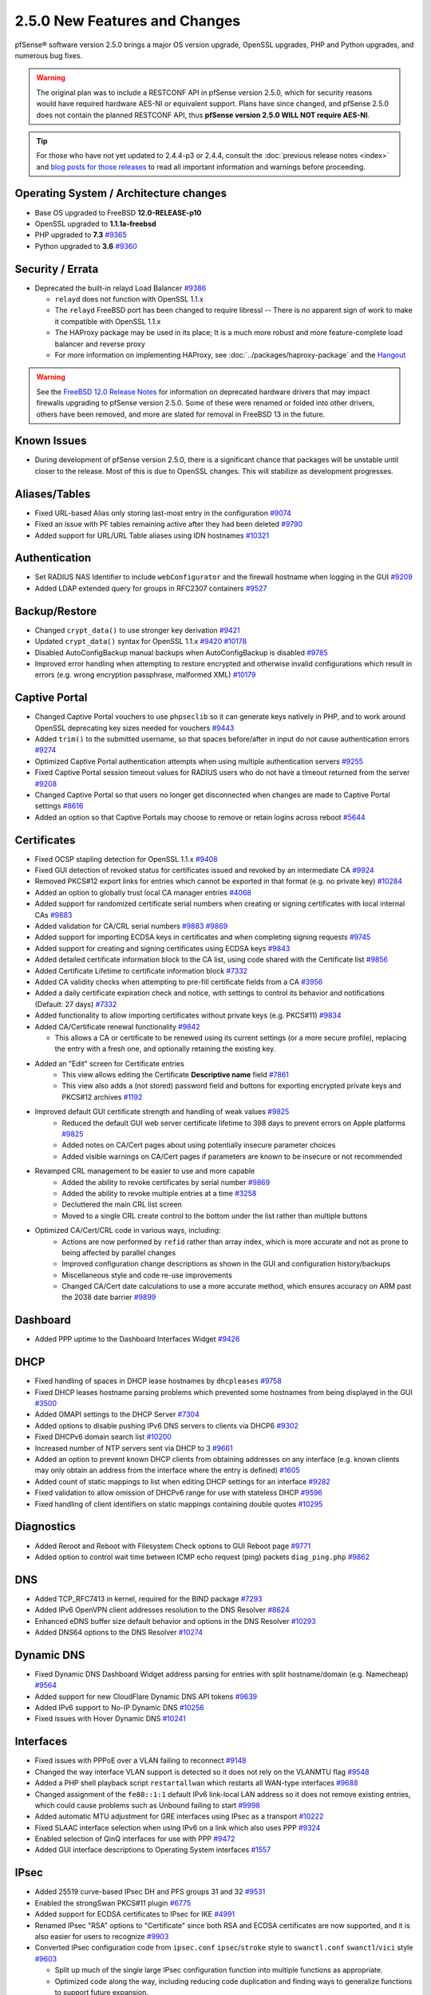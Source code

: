 2.5.0 New Features and Changes
==============================

pfSense® software version 2.5.0 brings a major OS version upgrade, OpenSSL
upgrades, PHP and Python upgrades, and numerous bug fixes.

.. warning:: The original plan was to include a RESTCONF API in pfSense version
   2.5.0, which for security reasons would have required hardware AES-NI or
   equivalent support. Plans have since changed, and pfSense 2.5.0 does not
   contain the planned RESTCONF API, thus **pfSense version 2.5.0 WILL NOT
   require AES-NI**.

.. tip:: For those who have not yet updated to 2.4.4-p3 or 2.4.4, consult
   the :doc:`previous release notes <index>` and `blog posts for those releases
   <https://www.netgate.com/blog/category.html#releases>`__ to read all
   important information and warnings before proceeding.

Operating System / Architecture changes
---------------------------------------

* Base OS upgraded to FreeBSD **12.0-RELEASE-p10**
* OpenSSL upgraded to **1.1.1a-freebsd**
* PHP upgraded to **7.3** `#9365 <https://redmine.pfsense.org/issues/9365>`__
* Python upgraded to **3.6** `#9360 <https://redmine.pfsense.org/issues/9360>`__

Security / Errata
-----------------

* Deprecated the built-in relayd Load Balancer `#9386 <https://redmine.pfsense.org/issues/9386>`__

  * ``relayd`` does not function with OpenSSL 1.1.x
  * The ``relayd`` FreeBSD port has been changed to require libressl -- There is no apparent sign of work to make it compatible with OpenSSL 1.1.x
  * The HAProxy package may be used in its place; It is a much more robust and more feature-complete load balancer and reverse proxy
  * For more information on implementing HAProxy, see :doc:`../packages/haproxy-package` and the `Hangout <https://www.netgate.com/resources/videos/server-load-balancing-on-pfsense-24.html>`_

.. warning:: See the `FreeBSD 12.0 Release Notes <https://www.freebsd.org/releases/12.0R/relnotes.html#drivers-network>`_
   for information on deprecated hardware drivers that may impact firewalls
   upgrading to pfSense version 2.5.0. Some of these were renamed or folded into
   other drivers, others have been removed, and more are slated for removal in
   FreeBSD 13 in the future.

Known Issues
------------

* During development of pfSense version 2.5.0, there is a significant chance
  that packages will be unstable until closer to the release. Most of this is
  due to OpenSSL changes. This will stabilize as development progresses.

Aliases/Tables
--------------

* Fixed URL-based Alias only storing last-most entry in the configuration `#9074 <https://redmine.pfsense.org/issues/9074>`__
* Fixed an issue with PF tables remaining active after they had been deleted `#9790 <https://redmine.pfsense.org/issues/9790>`__
* Added support for URL/URL Table aliases using IDN hostnames `#10321 <https://redmine.pfsense.org/issues/10321>`__

Authentication
--------------

* Set RADIUS NAS Identifier to include ``webConfigurator`` and the firewall hostname when logging in the GUI `#9209 <https://redmine.pfsense.org/issues/9209>`__
* Added LDAP extended query for groups in RFC2307 containers `#9527 <https://redmine.pfsense.org/issues/9527>`__

Backup/Restore
--------------

* Changed ``crypt_data()`` to use stronger key derivation `#9421 <https://redmine.pfsense.org/issues/9421>`__
* Updated ``crypt_data()`` syntax for OpenSSL 1.1.x `#9420 <https://redmine.pfsense.org/issues/9420>`__ `#10178 <https://redmine.pfsense.org/issues/10178>`__
* Disabled AutoConfigBackup manual backups when AutoConfigBackup is disabled `#9785 <https://redmine.pfsense.org/issues/9785>`__
* Improved error handling when attempting to restore encrypted and otherwise invalid configurations which result in errors (e.g. wrong encryption passphrase, malformed XML) `#10179 <https://redmine.pfsense.org/issues/10179>`__

Captive Portal
--------------

* Changed Captive Portal vouchers to use ``phpseclib`` so it can generate keys natively in PHP, and to work around OpenSSL deprecating key sizes needed for vouchers `#9443 <https://redmine.pfsense.org/issues/9443>`__
* Added ``trim()`` to the submitted username, so that spaces before/after in input do not cause authentication errors `#9274 <https://redmine.pfsense.org/issues/9274>`__
* Optimized Captive Portal authentication attempts when using multiple authentication servers `#9255 <https://redmine.pfsense.org/issues/9255>`__
* Fixed Captive Portal session timeout values for RADIUS users who do not have a timeout returned from the server `#9208 <https://redmine.pfsense.org/issues/9208>`__
* Changed Captive Portal so that users no longer get disconnected when changes are made to Captive Portal settings `#8616 <https://redmine.pfsense.org/issues/8616>`__
* Added an option so that Captive Portals may choose to remove or retain logins across reboot `#5644 <https://redmine.pfsense.org/issues/5644>`__

Certificates
------------

* Fixed OCSP stapling detection for OpenSSL 1.1.x `#9408 <https://redmine.pfsense.org/issues/9408>`__
* Fixed GUI detection of revoked status for certificates issued and revoked by an intermediate CA `#9924 <https://redmine.pfsense.org/issues/9924>`__
* Removed PKCS#12 export links for entries which cannot be exported in that format (e.g. no private key) `#10284 <https://redmine.pfsense.org/issues/10284>`__
* Added an option to globally trust local CA manager entries `#4068 <https://redmine.pfsense.org/issues/4068>`__
* Added support for randomized certificate serial numbers when creating or signing certificates with local internal CAs `#9883 <https://redmine.pfsense.org/issues/9883>`__
* Added validation for CA/CRL serial numbers `#9883 <https://redmine.pfsense.org/issues/9883>`__ `#9869 <https://redmine.pfsense.org/issues/9869>`__
* Added support for importing ECDSA keys in certificates and when completing signing requests `#9745 <https://redmine.pfsense.org/issues/9745>`__
* Added support for creating and signing certificates using ECDSA keys `#9843 <https://redmine.pfsense.org/issues/9843>`__
* Added detailed certificate information block to the CA list, using code shared with the Certificate list `#9856 <https://redmine.pfsense.org/issues/9856>`__
* Added Certificate Lifetime to certificate information block `#7332 <https://redmine.pfsense.org/issues/7332>`__
* Added CA validity checks when attempting to pre-fill certificate fields from a CA `#3956 <https://redmine.pfsense.org/issues/3956>`__
* Added a daily certificate expiration check and notice, with settings to control its behavior and notifications (Default: 27 days) `#7332 <https://redmine.pfsense.org/issues/7332>`__
* Added functionality to allow importing certificates without private keys (e.g. PKCS#11) `#9834 <https://redmine.pfsense.org/issues/9834>`__
* Added CA/Certificate renewal functionality `#9842 <https://redmine.pfsense.org/issues/9842>`__

  * This allows a CA or certificate to be renewed using its current settings (or a more secure profile), replacing the entry with a fresh one, and optionally retaining the existing key.

* Added an "Edit" screen for Certificate entries
    * This view allows editing the Certificate **Descriptive name** field `#7861 <https://redmine.pfsense.org/issues/7861>`__
    * This view also adds a (not stored) password field and buttons for exporting encrypted private keys and PKCS#12 archives `#1192 <https://redmine.pfsense.org/issues/1192>`__

* Improved default GUI certificate strength and handling of weak values `#9825 <https://redmine.pfsense.org/issues/9825>`__
    * Reduced the default GUI web server certificate lifetime to 398 days to prevent errors on Apple platforms `#9825 <https://redmine.pfsense.org/issues/9825>`__
    * Added notes on CA/Cert pages about using potentially insecure parameter choices
    * Added visible warnings on CA/Cert pages if parameters are known to be insecure or not recommended

* Revamped CRL management to be easier to use and more capable
    * Added the ability to revoke certificates by serial number `#9869 <https://redmine.pfsense.org/issues/9869>`__
    * Added the ability to revoke multiple entries at a time `#3258 <https://redmine.pfsense.org/issues/3258>`__
    * Decluttered the main CRL list screen
    * Moved to a single CRL create control to the bottom under the list rather than multiple buttons

* Optimized CA/Cert/CRL code in various ways, including:
    * Actions are now performed by ``refid`` rather than array index, which is more accurate and not as prone to being affected by parallel changes
    * Improved configuration change descriptions as shown in the GUI and configuration history/backups
    * Miscellaneous style and code re-use improvements
    * Changed CA/Cert date calculations to use a more accurate method, which ensures accuracy on ARM past the 2038 date barrier `#9899 <https://redmine.pfsense.org/issues/9899>`__

Dashboard
---------

* Added PPP uptime to the Dashboard Interfaces Widget `#9426 <https://redmine.pfsense.org/issues/9426>`__

DHCP
----

* Fixed handling of spaces in DHCP lease hostnames by ``dhcpleases`` `#9758 <https://redmine.pfsense.org/issues/9758>`__
* Fixed DHCP leases hostname parsing problems which prevented some hostnames from being displayed in the GUI `#3500 <https://redmine.pfsense.org/issues/3500>`__
* Added OMAPI settings to the DHCP Server `#7304 <https://redmine.pfsense.org/issues/7304>`__
* Added options to disable pushing IPv6 DNS servers to clients via DHCP6 `#9302 <https://redmine.pfsense.org/issues/9302>`__
* Fixed DHCPv6 domain search list `#10200 <https://redmine.pfsense.org/issues/10200>`__
* Increased number of NTP servers sent via DHCP to 3 `#9661 <https://redmine.pfsense.org/issues/9661>`__
* Added an option to prevent known DHCP clients from obtaining addresses on any interface (e.g. known clients may only obtain an address from the interface where the entry is defined) `#1605 <https://redmine.pfsense.org/issues/1605>`__
* Added count of static mappings to list when editing DHCP settings for an interface `#9282 <https://redmine.pfsense.org/issues/9282>`__
* Fixed validation to allow omission of DHCPv6 range for use with stateless DHCP `#9596 <https://redmine.pfsense.org/issues/9596>`__
* Fixed handling of client identifiers on static mappings containing double quotes `#10295 <https://redmine.pfsense.org/issues/10295>`__

Diagnostics
-----------

* Added Reroot and Reboot with Filesystem Check options to GUI Reboot page `#9771 <https://redmine.pfsense.org/issues/9771>`__
* Added option to control wait time between ICMP echo request (ping) packets ``diag_ping.php`` `#9862 <https://redmine.pfsense.org/issues/9862>`__

DNS
---

* Added TCP_RFC7413 in kernel, required for the BIND package `#7293 <https://redmine.pfsense.org/issues/7293>`__
* Added IPv6 OpenVPN client addresses resolution to the DNS Resolver `#8624 <https://redmine.pfsense.org/issues/8624>`__
* Enhanced eDNS buffer size default behavior and options in the DNS Resolver `#10293 <https://redmine.pfsense.org/issues/10293>`__
* Added DNS64 options to the DNS Resolver `#10274 <https://redmine.pfsense.org/issues/10274>`__

Dynamic DNS
-----------

* Fixed Dynamic DNS Dashboard Widget address parsing for entries with split hostname/domain (e.g. Namecheap) `#9564 <https://redmine.pfsense.org/issues/9564>`__
* Added support for new CloudFlare Dynamic DNS API tokens `#9639 <https://redmine.pfsense.org/issues/9639>`__
* Added IPv6 support to No-IP Dynamic DNS `#10256 <https://redmine.pfsense.org/issues/10256>`__
* Fixed issues with Hover Dynamic DNS `#10241 <https://redmine.pfsense.org/issues/10241>`__

Interfaces
----------

* Fixed issues with PPPoE over a VLAN failing to reconnect `#9148 <https://redmine.pfsense.org/issues/9148>`__
* Changed the way interface VLAN support is detected so it does not rely on the VLANMTU flag `#9548 <https://redmine.pfsense.org/issues/9548>`__
* Added a PHP shell playback script ``restartallwan`` which restarts all WAN-type interfaces `#9688 <https://redmine.pfsense.org/issues/9688>`__
* Changed assignment of the ``fe80::1:1`` default IPv6 link-local LAN address so it does not remove existing entries, which could cause problems such as Unbound failing to start `#9998 <https://redmine.pfsense.org/issues/9998>`__
* Added automatic MTU adjustment for GRE interfaces using IPsec as a transport `#10222 <https://redmine.pfsense.org/issues/10222>`__
* Fixed SLAAC interface selection when using IPv6 on a link which also uses PPP `#9324 <https://redmine.pfsense.org/issues/9324>`__
* Enabled selection of QinQ interfaces for use with PPP `#9472 <https://redmine.pfsense.org/issues/9472>`__
* Added GUI interface descriptions to Operating System interfaces `#1557 <https://redmine.pfsense.org/issues/1557>`__

IPsec
-----

* Added 25519 curve-based IPsec DH and PFS groups 31 and 32 `#9531 <https://redmine.pfsense.org/issues/9531>`__
* Enabled the strongSwan PKCS#11 plugin `#6775 <https://redmine.pfsense.org/issues/6775>`__
* Added support for ECDSA certificates to IPsec for IKE `#4991 <https://redmine.pfsense.org/issues/4991>`__
* Renamed IPsec "RSA" options to "Certificate" since both RSA and ECDSA certificates are now supported, and it is also easier for users to recognize `#9903 <https://redmine.pfsense.org/issues/9903>`__
* Converted IPsec configuration code from ``ipsec.conf`` ``ipsec``/``stroke`` style to ``swanctl.conf`` ``swanctl``/``vici`` style `#9603 <https://redmine.pfsense.org/issues/9603>`__

  * Split up much of the single large IPsec configuration function into multiple functions as appropriate.
  * Optimized code along the way, including reducing code duplication and finding ways to generalize functions to support future expansion.
  * For IKEv1 and IKEv2 with Split Connections enabled, P2 settings are properly respected for each individual P2, such as separate encryption algorithms `#6263 <https://redmine.pfsense.org/issues/6263>`__

    * **N.B.:** In rare cases this may expose a previous misconfiguration which allowed a Phase 2 SA to connect with improper settings, for example if a required encryption algorithm was enabled on one P2 but not another.

  * New GUI option under **VPN > IPsec**, **Mobile Clients** tab to enable RADIUS Accounting which was previously on by default. This is now disabled by default as RADIUS accounting data will be sent for every tunnel, not only mobile clients, and if the accounting data fails to reach the RADIUS server, tunnels may be disconnected.
  * Additional developer & advanced user notes:

    * For those who may have scripts which touched files in ``/var/etc/ipsec``, note that the structure of this directory has changed to the new `swanctl layout <https://wiki.strongswan.org/projects/strongswan/wiki/Swanctldirectory>`__.
    * Any usage of ``/usr/local/sbin/ipsec`` or the stroke plugin must also be changed to ``/usr/local/sbin/swanctl`` and VICI. Note that some commands have no direct equivalents, but the same or better information is available in other ways.
    * IPsec start/stop/reload functions now use ``/usr/local/sbin/strongswanrc``
    * IPsec-related functions were converged into ``ipsec.inc``, removed from ``vpn.inc``, and renamed from ``vpn_ipsec_<name>`` to ``ipsec_<name>``
  * Reworked how reauthentication and rekey behavior functions, giving more control to the user compared to previous options `#9983 <https://redmine.pfsense.org/issues/9983>`__
* Reformatted ``status_ipsec.php`` to include more available information (rekey timer, encryption key size, IKE SPIs, ports) `#9979 <https://redmine.pfsense.org/issues/9979>`__
* Added support for PKCS#11 authentication (e.g. hardware tokens such as Yubikey) for IPsec `#9878 <https://redmine.pfsense.org/issues/9878>`__
* Fixed disabling an IPsec P1 entry with a VTI P2 when an interface assignment does not exist `#10190 <https://redmine.pfsense.org/issues/10190>`__
* Fixed usage of Hash Algorithm on child ESP/AH proposals using AEAD ciphers `#9726 <https://redmine.pfsense.org/issues/9726>`__
* Added support for IPsec remote gateway entries using FQDNs which resolve to IPv6 addresses `#9405 <https://redmine.pfsense.org/issues/9405>`__
* Added a warning against using DH group 5 `#10221 <https://redmine.pfsense.org/issues/10221>`__
* Added manual selection of Pseudo-Random Function (PRF) for use with AEAD ciphers `#9309 <https://redmine.pfsense.org/issues/9309>`__
* Added support for using per-user addresses from RADIUS and falling back to a local pool otherwise `#8160 <https://redmine.pfsense.org/issues/8160>`__
* Added an option which allows multiple tunnels to use the same remote peer in certain situations (read warnings on the option before use) `#10214 <https://redmine.pfsense.org/issues/10214>`__
* Fixed handling of automatic outbound NAT and per-user IPsec client address settings `#9320 <https://redmine.pfsense.org/issues/9320>`__

L2TP
----

* Allow L2TP usernames to include ``@`` `#9828 <https://redmine.pfsense.org/issues/9828>`__
* Changed L2TP to not restart the service when updating users, since it is not required `#4866 <https://redmine.pfsense.org/issues/4866>`__

Logging
-------

* Changed system logging to use plain text logging and log rotation, the old binary clog format has been deprecated `#8350 <https://redmine.pfsense.org/issues/8350>`__
* Updated firewall log daemon to match data structure changes for FreeBSD 12.x `#9411 <https://redmine.pfsense.org/issues/9411>`__
* Updated firewall log parsing to match new format of logs in FreeBSD 12.x `#9415 <https://redmine.pfsense.org/issues/9415>`__
* Updated default log size (512k + rotated copies), default lines to display (500, was 50), and max line limits (200k, up from 2k) `#9734 <https://redmine.pfsense.org/issues/9734>`__
* Added log tabs for nginx, userlog, utx/lastlog, and some other previously hidden logs `#9714 <https://redmine.pfsense.org/issues/9714>`__
* Relocated Package Logs into a tab under System Logs and standardized display/filtering of package logs `#9714 <https://redmine.pfsense.org/issues/9714>`__
* Added GUI options to control log rotation `#9711 <https://redmine.pfsense.org/issues/9711>`__
* Added code for packages to set their own log rotation parameters `#9712 <https://redmine.pfsense.org/issues/9712>`__
* Removed the redundant ``nginx-error.log`` file `#7198 <https://redmine.pfsense.org/issues/7198>`__
* Fixed some instances where logs were mixed into the wrong log files/tabs (Captive Portal/DHCP/squid/php/others) `#1375 <https://redmine.pfsense.org/issues/1375>`__
* Reorganized/restructured several log tabs `#9714 <https://redmine.pfsense.org/issues/9714>`__
* Added a dedicated authentication log `#9754 <https://redmine.pfsense.org/issues/9754>`__
* Added an option for RFC 5424 format log messages which have RFC 3339 timestamps `#9808 <https://redmine.pfsense.org/issues/9808>`__

Notifications
-------------

* Deprecated & Removed Growl Notifications `#8821 <https://redmine.pfsense.org/issues/8821>`__
* Added a daily certificate expiration notification with settings to control its behavior `#7332 <https://redmine.pfsense.org/issues/7332>`__
* Fixed input validation of SMTP notification settings `#8522 <https://redmine.pfsense.org/issues/8522>`__
* Fixed handling of the option to disable SMTP server certificate validation `#10317 <https://redmine.pfsense.org/issues/10317>`__

NTPD
----

* Added GUI options for NTP sync/poll intervals `#6787 <https://redmine.pfsense.org/issues/6787>`__
* Added validation to prevent using ``noselect`` and ``noserve`` with pools `#9830 <https://redmine.pfsense.org/issues/9830>`__
* Added feature to automatically detect GPS baud rate `#7284 <https://redmine.pfsense.org/issues/7284>`__
* Fixed status and widget display of long hostnames and stratum `#10307 <https://redmine.pfsense.org/issues/10307>`__
* Fixed handling of the checkbox options on NTP servers `#10276 <https://redmine.pfsense.org/issues/10276>`__

OpenVPN
-------

* Updated OpenVPN local auth to handle changes in fcgicli output `#9460 <https://redmine.pfsense.org/issues/9460>`__
* Added connection count to OpenVPN status and widget `#9788 <https://redmine.pfsense.org/issues/9788>`__
* Enabled the OpenVPN x509-alt-username build option `#9884 <https://redmine.pfsense.org/issues/9884>`__
* Added an option to enable/disable OpenVPN ``username-as-common-name`` `#8289 <https://redmine.pfsense.org/issues/8289>`__
* Restructured the OpenVPN settings directory layout

  * Changed from ``/var/etc/openvpn[-csc]/<mode><id>.<file>`` to ``/var/etc/openvpn/<mode><id>/<x>``

    * This keeps all settings for each client and server in a clean structure

* Moved to ``CApath`` style CA structure for OpenVPN CA/CRL usage `#9915 <https://redmine.pfsense.org/issues/9915>`__
* Added support for OCSP verification of client certificates `#7767 <https://redmine.pfsense.org/issues/7767>`__
* Fixed a potential race condition in OpenVPN client ACLs obtained via RADIUS `#9206 <https://redmine.pfsense.org/issues/9206>`__
* Added support for more protocols (IP, ICMP), ports, and a template variable (``{clientip}``) in OpenVPN client ACLs obtained via RADIUS `#9206 <https://redmine.pfsense.org/issues/9206>`__

Routing / Gateways
------------------

* Enabled the RADIX_MPATH kernel option for multi-path routing `#9544 <https://redmine.pfsense.org/issues/9544>`__
* Fixed automatic static routes set for DNS gateway bindings not being removed when no longer necessary `#8922 <https://redmine.pfsense.org/issues/8922>`__
* Fixed route removal to always specify the gateway `#10001 <https://redmine.pfsense.org/issues/10001>`__
* Added validation to prevent using descriptions on interfaces which would cause gateway names to exceeded the maximum allowed length `#9401 <https://redmine.pfsense.org/issues/9401>`__
* Added support for obtaining a gateway via DHCP which is outside of the interface subnet `#7380 <https://redmine.pfsense.org/issues/7380>`__
* Fixed gateway names when created at the console to match the same naming convention used in the GUI `#10264 <https://redmine.pfsense.org/issues/10264>`__

Rules / NAT
-----------

* Added the ability to configure negated tagging, to match packets which do not not contain a given tag `#10186 <https://redmine.pfsense.org/issues/10186>`__
* Excluded disabled IPsec P2 networks from automatic ``vpn_networks`` table `#7622 <https://redmine.pfsense.org/issues/7622>`__
* Fixed handling of special characters in schedule descriptions `#10305 <https://redmine.pfsense.org/issues/10305>`__

Traffic Shaper / Limiters
-------------------------

* Removed bogus additional warning dialog when deleting traffic shaper entries `#9334 <https://redmine.pfsense.org/issues/9334>`__

Translations
------------

* Added Italian translation `#9716 <https://redmine.pfsense.org/issues/9716>`__

Upgrade / Installation
----------------------

* Fixed issues with checking for updates from the GUI behind a proxy with authentication `#9478 <https://redmine.pfsense.org/issues/9478>`__
* Created separate **Auto (UFS) UEFI** and **Auto (UFS) BIOS** installation options to avoid problems on hardware which boots differently on USB and non-USB disks `#8638 <https://redmine.pfsense.org/issues/8638>`__

User Manager / Privileges
-------------------------

* Added menu entry for User Password Manager if the user does not have permission to reach the User Manager `#9428 <https://redmine.pfsense.org/issues/9428>`__
* Improved consistency of SSL/TLS references in LDAP authentication servers `#10172 <https://redmine.pfsense.org/issues/10172>`__

Web Interface
-------------

* Increased the number of colors available for the login screen `#9706 <https://redmine.pfsense.org/issues/9706>`__
* Added TLS 1.3 to GUI and Captive Portal web server configuration, and removed older versions (TLS 1.0 removed from Captive Portal, TLS 1.1 removed from GUI) `#9607 <https://redmine.pfsense.org/issues/9607>`__
* Fixed empty lines in various forms throughout the GUI `#9449 <https://redmine.pfsense.org/issues/9449>`__
* Improved validation of FQDNs `#9023 <https://redmine.pfsense.org/issues/9023>`__
* Added ``poly1305-chacha20`` to ``nginx`` cipher list `#9896 <https://redmine.pfsense.org/issues/9896>`__
* Added input validation for IGMP Proxy settings `#7163 <https://redmine.pfsense.org/issues/7163>`__
* Improved behavior of the GUI when there is no WAN connectivity / no working DNS resolution `#8987 <https://redmine.pfsense.org/issues/8987>`__

Wireless
--------

* Added support for the ``athp(4)`` wireless interface driver `#9538 <https://redmine.pfsense.org/issues/9538>`__ `#9600 <https://redmine.pfsense.org/issues/9600>`__

Development
-----------

* Added a "periodic" style framework to allow for daily/weekly/monthly tasks from the base system or packages by way of plugin calls `#7332 <https://redmine.pfsense.org/issues/7332>`__
* Added a central file download function for internal use throughout the GUI

XMLRPC
------

* Added option to synchronize changes for the account used for XMLRPC sync `#9622 <https://redmine.pfsense.org/issues/9622>`__
* Fixed handling of IPv6 CARP VIP addresses when they were specified with non-significant zeroes `#6579 <https://redmine.pfsense.org/issues/6579>`__
